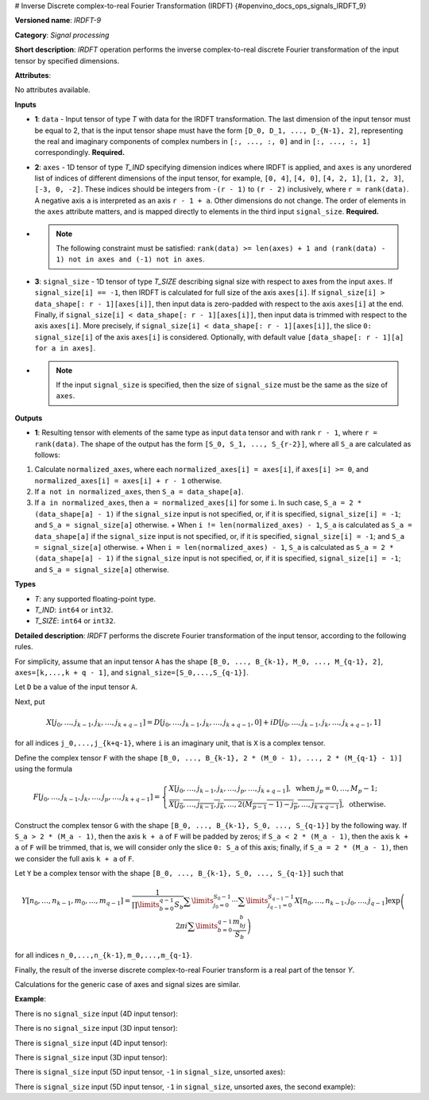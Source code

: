 # Inverse Discrete complex-to-real Fourier Transformation (IRDFT) {#openvino_docs_ops_signals_IRDFT_9}


.. meta::
  :description: Learn about IRDFT-9 - a signal processing operation, which can be 
                performed on two required and one optional input tensor.

**Versioned name**: *IRDFT-9*

**Category**: *Signal processing*

**Short description**: *IRDFT* operation performs the inverse complex-to-real discrete Fourier transformation of the input tensor by specified dimensions.

**Attributes**:

No attributes available.

**Inputs**

* **1**: ``data`` - Input tensor of type *T* with data for the IRDFT transformation. The last dimension of the input tensor must be equal to 2, that is the input tensor shape must have the form ``[D_0, D_1, ..., D_{N-1}, 2]``, representing the real and imaginary components of complex numbers in ``[:, ..., :, 0]`` and in ``[:, ..., :, 1]`` correspondingly. **Required.**
* **2**: ``axes`` - 1D tensor of type *T_IND* specifying dimension indices where IRDFT is applied, and ``axes`` is any unordered list of indices of different dimensions of the input tensor, for example, ``[0, 4]``, ``[4, 0]``, ``[4, 2, 1]``, ``[1, 2, 3]``, ``[-3, 0, -2]``. These indices should be integers from ``-(r - 1)`` to ``(r - 2)`` inclusively, where ``r = rank(data)``. A negative axis ``a`` is interpreted as an axis ``r - 1 + a``. Other dimensions do not change. The order of elements in the ``axes`` attribute matters, and is mapped directly to elements in the third input ``signal_size``. **Required.**
* 

  .. note::
  
     The following constraint must be satisfied: ``rank(data) >= len(axes) + 1 and (rank(data) - 1) not in axes and (-1) not in axes``.


* **3**: ``signal_size`` - 1D tensor of type *T_SIZE* describing signal size with respect to axes from the input ``axes``. If ``signal_size[i] == -1``, then IRDFT is calculated for full size of the axis ``axes[i]``. If ``signal_size[i] > data_shape[: r - 1][axes[i]]``, then input data is zero-padded with respect to the axis ``axes[i]`` at the end. Finally, if ``signal_size[i] < data_shape[: r - 1][axes[i]]``, then input data is trimmed with respect to the axis ``axes[i]``. More precisely, if ``signal_size[i] < data_shape[: r - 1][axes[i]]``, the slice ``0: signal_size[i]`` of the axis ``axes[i]`` is considered. Optionally, with default value ``[data_shape[: r - 1][a] for a in axes]``.
* 

  .. note::
  
     If the input ``signal_size`` is specified, then the size of ``signal_size`` must be the same as the size of ``axes``.


**Outputs**

*   **1**: Resulting tensor with elements of the same type as input ``data`` tensor and with rank ``r - 1``, where ``r = rank(data)``. The shape of the output has the form ``[S_0, S_1, ..., S_{r-2}]``, where all ``S_a`` are calculated as follows:

1. Calculate ``normalized_axes``, where each ``normalized_axes[i] = axes[i]``, if ``axes[i] >= 0``, and ``normalized_axes[i] = axes[i] + r - 1`` otherwise.

2. If ``a not in normalized_axes``, then ``S_a = data_shape[a]``.

3. If ``a in normalized_axes``, then ``a = normalized_axes[i]`` for some ``i``. In such case, ``S_a = 2 * (data_shape[a] - 1)`` if the ``signal_size`` input is not specified, or, if it is specified, ``signal_size[i] = -1``; and ``S_a = signal_size[a]`` otherwise.
   + When ``i != len(normalized_axes) - 1``, ``S_a`` is calculated as ``S_a = data_shape[a]`` if the ``signal_size`` input is not specified, or, if it is specified, ``signal_size[i] = -1``; and ``S_a = signal_size[a]`` otherwise.
   + When ``i = len(normalized_axes) - 1``, ``S_a`` is calculated as ``S_a = 2 * (data_shape[a] - 1)`` if the ``signal_size`` input is not specified, or, if it is specified, ``signal_size[i] = -1``; and ``S_a = signal_size[a]`` otherwise.

**Types**

* *T*: any supported floating-point type.

* *T_IND*: ``int64`` or ``int32``.

* *T_SIZE*: ``int64`` or ``int32``.

**Detailed description**: *IRDFT* performs the discrete Fourier transformation of the input tensor, according to the following rules.

For simplicity, assume that an input tensor ``A`` has the shape ``[B_0, ..., B_{k-1}, M_0, ..., M_{q-1}, 2]``, ``axes=[k,...,k + q - 1]``, and ``signal_size=[S_0,...,S_{q-1}]``.

Let ``D`` be a value of the input tensor ``A``.

Next, put

.. math::

   X[j_0,\dots,j_{k-1},j_k,\dots,j_{k+q-1}]=D[j_0,\dots,j_{k-1},j_k,\dots,j_{k+q-1},0]+iD[j_0,\dots,j_{k-1},j_k,\dots,j_{k+q-1},1]


for all indices ``j_0,...,j_{k+q-1}``, where ``i`` is an imaginary unit, that is ``X`` is a complex tensor.

Define the complex tensor ``F`` with the shape ``[B_0, ..., B_{k-1}, 2 * (M_0 - 1), ..., 2 * (M_{q-1} - 1)]`` using the formula

.. math::

   F[j_0,\dots,j_{k-1},j_k,\dots,j_p,\dots,j_{k+q-1}] = \begin{cases}X[j_0,\dots,j_{k-1},j_k,\dots,j_p,\dots,j_{k+q-1}],\text{ when }j_p=0,\dots,M_p-1;\\ \overline{X[j_0,\dots,j_{k-1},j_k,\dots,2(M_{p-1} - 1) - j_p,\dots,j_{k+q-1}]},\text{ otherwise.}\end{cases}


Construct the complex tensor ``G`` with the shape ``[B_0, ..., B_{k-1}, S_0, ..., S_{q-1}]`` by the following way. If ``S_a > 2 * (M_a - 1)``, then the axis ``k + a`` of ``F`` will be padded by zeros; if ``S_a < 2 * (M_a - 1)``, then the axis ``k + a`` of ``F`` will be trimmed, that is, we will consider only the slice ``0: S_a`` of this axis; finally, if ``S_a = 2 * (M_a - 1)``, then we consider the full axis ``k + a`` of ``F``.

Let ``Y`` be a complex tensor with the shape ``[B_0, ..., B_{k-1}, S_0, ..., S_{q-1}]`` such that

.. math::

   Y[n_0,\dots,n_{k-1},m_0,\dots,m_{q-1}]=\frac{1}{\prod\limits_{b=0}^{q-1}S_b}\sum\limits_{j_0=0}^{S_0-1}\cdots\sum\limits_{j_{q-1}=0}^{S_{q-1}-1}X[n_0,\dots,n_{k-1},j_0,\dots,j_{q-1}]\exp\left(2\pi i\sum\limits_{b=0}^{q-1}\frac{m_bj_b}{S_b}\right)


for all indices ``n_0,...,n_{k-1}``, ``m_0,...,m_{q-1}``.

Finally, the result of the inverse discrete complex-to-real Fourier transform is a real part of the tensor `Y`.

Calculations for the generic case of axes and signal sizes are similar.

**Example**:

There is no ``signal_size`` input (4D input tensor):

.. code-block:: xml
   :force:

   <layer ... type="IRDFT" ... >
       <input>
           <port id="0">
               <dim>1</dim>
               <dim>161</dim>
               <dim>161</dim>
               <dim>2</dim>
           </port>
           <port id="1">
               <dim>2</dim> < !-- [1, 2] -->
           </port>
       <output>
           <port id="2">
               <dim>1</dim>
               <dim>161</dim>
               <dim>320</dim>
           </port>
       </output>
   </layer>


There is no ``signal_size`` input (3D input tensor):

.. code-block:: xml
   :force:

   <layer ... type="IRDFT" ... >
       <input>
           <port id="0">
               <dim>161</dim>
               <dim>161</dim>
               <dim>2</dim>
           </port>
           <port id="1">
               <dim>2</dim> < !-- [0, 1] -->
           </port>
       <output>
           <port id="2">
               <dim>161</dim>
               <dim>320</dim>
           </port>
       </output>
   </layer>


There is ``signal_size`` input (4D input tensor):

.. code-block:: xml
   :force:

   <layer ... type="IRDFT" ... >
       <input>
           <port id="0">
               <dim>1</dim>
               <dim>161</dim>
               <dim>161</dim>
               <dim>2</dim>
           </port>
           <port id="1">
               <dim>2</dim> < !-- [1, 2] -->
           </port>
           <port id="2">
               <dim>2</dim> < !-- [512, 100] -->
           </port>
       <output>
           <port id="3">
               <dim>1</dim>
               <dim>512</dim>
               <dim>100</dim>
           </port>
       </output>
   </layer>



There is ``signal_size`` input (3D input tensor):

.. code-block:: xml
   :force:

   <layer ... type="IRDFT" ... >
       <input>
           <port id="0">
               <dim>161</dim>
               <dim>161</dim>
               <dim>2</dim>
           </port>
           <port id="1">
               <dim>2</dim> < !-- [0, 1] -->
           </port>
           <port id="2">
               <dim>2</dim> < !-- [512, 100] -->
           </port>
       <output>
           <port id="3">
               <dim>512</dim>
               <dim>100</dim>
           </port>
       </output>
   </layer>



There is ``signal_size`` input (5D input tensor, ``-1`` in ``signal_size``, unsorted axes):

.. code-block:: xml
   :force:

   <layer ... type="IRDFT" ... >
       <input>
           <port id="0">
               <dim>16</dim>
               <dim>768</dim>
               <dim>580</dim>
               <dim>320</dim>
               <dim>2</dim>
           </port>
           <port id="1">
               <dim>3</dim> < !-- axes input contains  [3, 1, 2] -->
           </port>
           <port id="2">
               <dim>3</dim> < !-- signal_size input contains [170, -1, 1024] -->
           </port>
       <output>
           <port id="3">
               <dim>16</dim>
               <dim>768</dim>
               <dim>1024</dim>
               <dim>170</dim>
           </port>
       </output>
   </layer>


There is ``signal_size`` input (5D input tensor, ``-1`` in ``signal_size``, unsorted axes, the second example):

.. code-block:: xml
   :force:

   <layer ... type="IRDFT" ... >
       <input>
           <port id="0">
               <dim>16</dim>
               <dim>768</dim>
               <dim>580</dim>
               <dim>320</dim>
               <dim>2</dim>
           </port>
           <port id="1">
               <dim>3</dim> < !-- axes input contains  [3, 0, 2] -->
           </port>
           <port id="2">
               <dim>3</dim> < !-- signal_size input contains [258, -1, 2056] -->
           </port>
       <output>
           <port id="3">
               <dim>16</dim>
               <dim>768</dim>
               <dim>2056</dim>
               <dim>258</dim>
           </port>
       </output>
   </layer>



